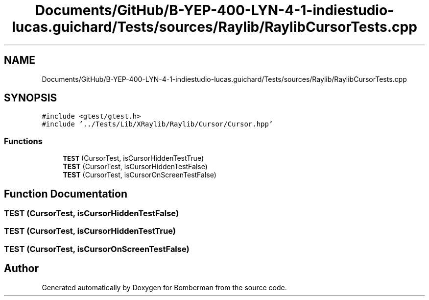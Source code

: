 .TH "Documents/GitHub/B-YEP-400-LYN-4-1-indiestudio-lucas.guichard/Tests/sources/Raylib/RaylibCursorTests.cpp" 3 "Mon Jun 21 2021" "Version 2.0" "Bomberman" \" -*- nroff -*-
.ad l
.nh
.SH NAME
Documents/GitHub/B-YEP-400-LYN-4-1-indiestudio-lucas.guichard/Tests/sources/Raylib/RaylibCursorTests.cpp
.SH SYNOPSIS
.br
.PP
\fC#include <gtest/gtest\&.h>\fP
.br
\fC#include '\&.\&./Tests/Lib/XRaylib/Raylib/Cursor/Cursor\&.hpp'\fP
.br

.SS "Functions"

.in +1c
.ti -1c
.RI "\fBTEST\fP (CursorTest, isCursorHiddenTestTrue)"
.br
.ti -1c
.RI "\fBTEST\fP (CursorTest, isCursorHiddenTestFalse)"
.br
.ti -1c
.RI "\fBTEST\fP (CursorTest, isCursorOnScreenTestFalse)"
.br
.in -1c
.SH "Function Documentation"
.PP 
.SS "TEST (CursorTest, isCursorHiddenTestFalse)"

.SS "TEST (CursorTest, isCursorHiddenTestTrue)"

.SS "TEST (CursorTest, isCursorOnScreenTestFalse)"

.SH "Author"
.PP 
Generated automatically by Doxygen for Bomberman from the source code\&.
